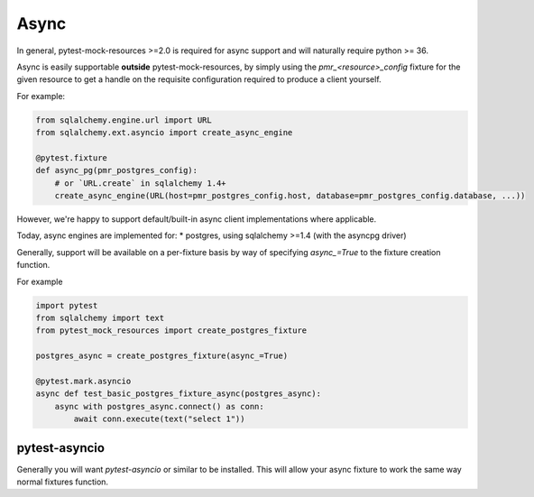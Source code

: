 Async
=====

In general, pytest-mock-resources >=2.0 is required for async support and will naturally require
python >= 36.

Async is easily supportable **outside** pytest-mock-resources, by simply using the `pmr_<resource>_config`
fixture for the given resource to get a handle on the requisite configuration required to produce a client yourself.

For example:

.. code-block:: python

   from sqlalchemy.engine.url import URL
   from sqlalchemy.ext.asyncio import create_async_engine

   @pytest.fixture
   def async_pg(pmr_postgres_config):
       # or `URL.create` in sqlalchemy 1.4+
       create_async_engine(URL(host=pmr_postgres_config.host, database=pmr_postgres_config.database, ...))


However, we're happy to support default/built-in async client implementations where applicable.

Today, async engines are implemented for:
* postgres, using sqlalchemy >=1.4 (with the asyncpg driver)

Generally, support will be available on a per-fixture basis by way of specifying `async_=True` to the
fixture creation function.

For example

.. code-block:: python

   import pytest
   from sqlalchemy import text
   from pytest_mock_resources import create_postgres_fixture

   postgres_async = create_postgres_fixture(async_=True)

   @pytest.mark.asyncio
   async def test_basic_postgres_fixture_async(postgres_async):
       async with postgres_async.connect() as conn:
           await conn.execute(text("select 1"))

pytest-asyncio
--------------
Generally you will want `pytest-asyncio` or similar to be installed. This will allow your async fixture to work
the same way normal fixtures function.
